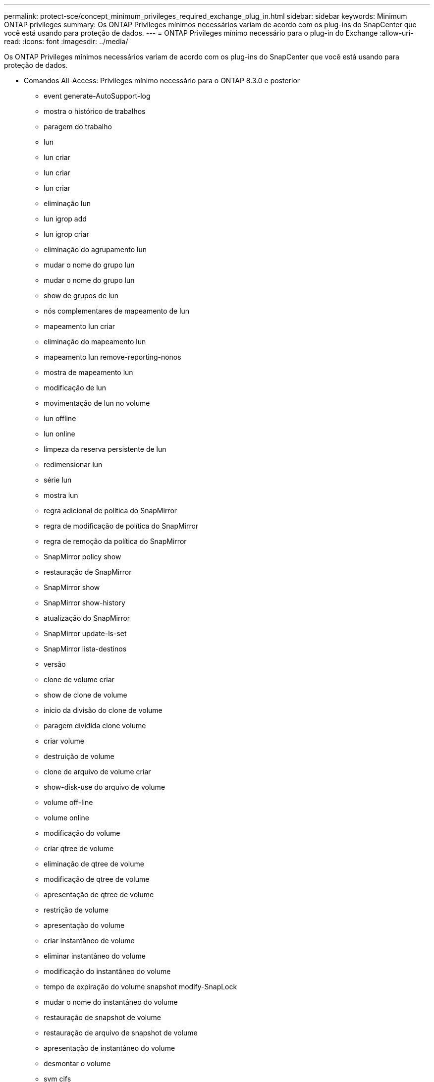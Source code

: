 ---
permalink: protect-sce/concept_minimum_privileges_required_exchange_plug_in.html 
sidebar: sidebar 
keywords: Minimum ONTAP privileges 
summary: Os ONTAP Privileges mínimos necessários variam de acordo com os plug-ins do SnapCenter que você está usando para proteção de dados. 
---
= ONTAP Privileges mínimo necessário para o plug-in do Exchange
:allow-uri-read: 
:icons: font
:imagesdir: ../media/


[role="lead"]
Os ONTAP Privileges mínimos necessários variam de acordo com os plug-ins do SnapCenter que você está usando para proteção de dados.

* Comandos All-Access: Privileges mínimo necessário para o ONTAP 8.3.0 e posterior
+
** event generate-AutoSupport-log
** mostra o histórico de trabalhos
** paragem do trabalho
** lun
** lun criar
** lun criar
** lun criar
** eliminação lun
** lun igrop add
** lun igrop criar
** eliminação do agrupamento lun
** mudar o nome do grupo lun
** mudar o nome do grupo lun
** show de grupos de lun
** nós complementares de mapeamento de lun
** mapeamento lun criar
** eliminação do mapeamento lun
** mapeamento lun remove-reporting-nonos
** mostra de mapeamento lun
** modificação de lun
** movimentação de lun no volume
** lun offline
** lun online
** limpeza da reserva persistente de lun
** redimensionar lun
** série lun
** mostra lun
** regra adicional de política do SnapMirror
** regra de modificação de política do SnapMirror
** regra de remoção da política do SnapMirror
** SnapMirror policy show
** restauração de SnapMirror
** SnapMirror show
** SnapMirror show-history
** atualização do SnapMirror
** SnapMirror update-ls-set
** SnapMirror lista-destinos
** versão
** clone de volume criar
** show de clone de volume
** início da divisão do clone de volume
** paragem dividida clone volume
** criar volume
** destruição de volume
** clone de arquivo de volume criar
** show-disk-use do arquivo de volume
** volume off-line
** volume online
** modificação do volume
** criar qtree de volume
** eliminação de qtree de volume
** modificação de qtree de volume
** apresentação de qtree de volume
** restrição de volume
** apresentação do volume
** criar instantâneo de volume
** eliminar instantâneo do volume
** modificação do instantâneo do volume
** tempo de expiração do volume snapshot modify-SnapLock
** mudar o nome do instantâneo do volume
** restauração de snapshot de volume
** restauração de arquivo de snapshot de volume
** apresentação de instantâneo do volume
** desmontar o volume
** svm cifs
** compartilhamento cifs de svm criar
** exclusão de compartilhamento cifs de svm
** apresentação do shadowcopy cifs de svm
** exibição de compartilhamento cifs de svm
** mostra cifs de svm
** política de exportação de svm
** criação de política de exportação de svm
** exclusão da política de exportação do svm
** regra de política de exportação de svm criar
** a regra de política de exportação do svm é exibida
** exibição da política de exportação do svm
** svm iscsi
** apresentação da ligação iscsi de svm
** mostra o svm


* Comandos somente leitura: Privileges mínimo necessário para o ONTAP 8.3.0 e posterior
+
** interface de rede
** mostra da interface de rede
** svm



